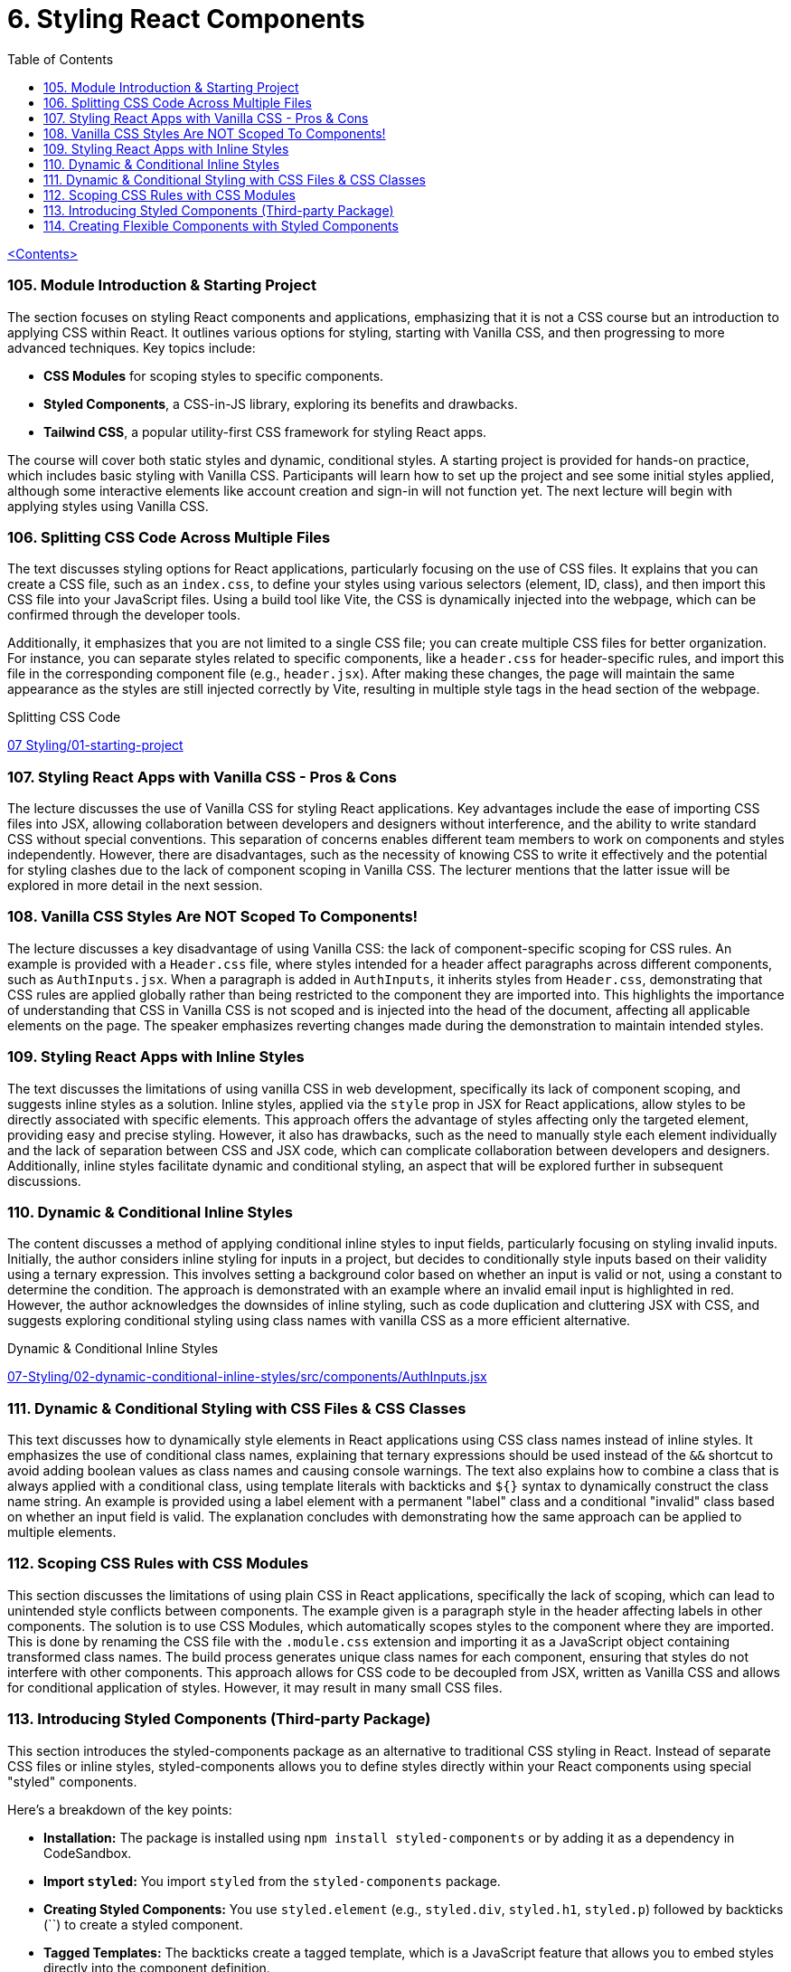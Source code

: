 = 6. Styling React Components
:icons: font
:toc: left

link:udemy_react.html[<Contents>]


=== 105. Module Introduction & Starting Project

The section focuses on styling React components and applications, emphasizing that it is not a CSS course but an introduction to applying CSS within React. It outlines various options for styling, starting with Vanilla CSS, and then progressing to more advanced techniques. Key topics include:

- **CSS Modules** for scoping styles to specific components.
- **Styled Components**, a CSS-in-JS library, exploring its benefits and drawbacks.
- **Tailwind CSS**, a popular utility-first CSS framework for styling React apps.

The course will cover both static styles and dynamic, conditional styles. A starting project is provided for hands-on practice, which includes basic styling with Vanilla CSS. Participants will learn how to set up the project and see some initial styles applied, although some interactive elements like account creation and sign-in will not function yet. The next lecture will begin with applying styles using Vanilla CSS.

=== 106. Splitting CSS Code Across Multiple Files

The text discusses styling options for React applications, particularly focusing on the use of CSS files. It explains that you can create a CSS file, such as an `index.css`, to define your styles using various selectors (element, ID, class), and then import this CSS file into your JavaScript files. Using a build tool like Vite, the CSS is dynamically injected into the webpage, which can be confirmed through the developer tools.

Additionally, it emphasizes that you are not limited to a single CSS file; you can create multiple CSS files for better organization. For instance, you can separate styles related to specific components, like a `header.css` for header-specific rules, and import this file in the corresponding component file (e.g., `header.jsx`). After making these changes, the page will maintain the same appearance as the styles are still injected correctly by Vite, resulting in multiple style tags in the head section of the webpage.

====
Splitting CSS Code::
++++
<a href="https://github.com/academind/react-complete-guide-course-resources/blob/main/code/07%20Styling/01-starting-project/src/main.jsx" target="_blank">
07 Styling/01-starting-project</a>
++++
====

=== 107. Styling React Apps with Vanilla CSS - Pros & Cons

The lecture discusses the use of Vanilla CSS for styling React applications. Key advantages include the ease of importing CSS files into JSX, allowing collaboration between developers and designers without interference, and the ability to write standard CSS without special conventions. This separation of concerns enables different team members to work on components and styles independently. However, there are disadvantages, such as the necessity of knowing CSS to write it effectively and the potential for styling clashes due to the lack of component scoping in Vanilla CSS. The lecturer mentions that the latter issue will be explored in more detail in the next session.

=== 108. Vanilla CSS Styles Are NOT Scoped To Components!

The lecture discusses a key disadvantage of using Vanilla CSS: the lack of component-specific scoping for CSS rules. An example is provided with a `Header.css` file, where styles intended for a header affect paragraphs across different components, such as `AuthInputs.jsx`. When a paragraph is added in `AuthInputs`, it inherits styles from `Header.css`, demonstrating that CSS rules are applied globally rather than being restricted to the component they are imported into. This highlights the importance of understanding that CSS in Vanilla CSS is not scoped and is injected into the head of the document, affecting all applicable elements on the page. The speaker emphasizes reverting changes made during the demonstration to maintain intended styles.

=== 109. Styling React Apps with Inline Styles

The text discusses the limitations of using vanilla CSS in web development, specifically its lack of component scoping, and suggests inline styles as a solution. Inline styles, applied via the `style` prop in JSX for React applications, allow styles to be directly associated with specific elements. This approach offers the advantage of styles affecting only the targeted element, providing easy and precise styling. However, it also has drawbacks, such as the need to manually style each element individually and the lack of separation between CSS and JSX code, which can complicate collaboration between developers and designers. Additionally, inline styles facilitate dynamic and conditional styling, an aspect that will be explored further in subsequent discussions.

=== 110. Dynamic & Conditional Inline Styles

The content discusses a method of applying conditional inline styles to input fields, particularly focusing on styling invalid inputs. Initially, the author considers inline styling for inputs in a project, but decides to conditionally style inputs based on their validity using a ternary expression. This involves setting a background color based on whether an input is valid or not, using a constant to determine the condition. The approach is demonstrated with an example where an invalid email input is highlighted in red. However, the author acknowledges the downsides of inline styling, such as code duplication and cluttering JSX with CSS, and suggests exploring conditional styling using class names with vanilla CSS as a more efficient alternative.

====
Dynamic & Conditional Inline Styles::
++++
<a href="https://github.com/academind/react-complete-guide-course-resources/blob/main/code/07%20Styling/02-dynamic-conditional-inline-styles/src/components/AuthInputs.jsx" target="_blank">
07-Styling/02-dynamic-conditional-inline-styles/src/components/AuthInputs.jsx</a>
++++
====

=== 111. Dynamic & Conditional Styling with CSS Files & CSS Classes

This text discusses how to dynamically style elements in React applications using CSS class names instead of inline styles. It emphasizes the use of conditional class names, explaining that ternary expressions should be used instead of the `&&` shortcut to avoid adding boolean values as class names and causing console warnings. The text also explains how to combine a class that is always applied with a conditional class, using template literals with backticks and `${}` syntax to dynamically construct the class name string. An example is provided using a label element with a permanent "label" class and a conditional "invalid" class based on whether an input field is valid. The explanation concludes with demonstrating how the same approach can be applied to multiple elements.

=== 112. Scoping CSS Rules with CSS Modules

This section discusses the limitations of using plain CSS in React applications, specifically the lack of scoping, which can lead to unintended style conflicts between components. The example given is a paragraph style in the header affecting labels in other components. The solution is to use CSS Modules, which automatically scopes styles to the component where they are imported. This is done by renaming the CSS file with the `.module.css` extension and importing it as a JavaScript object containing transformed class names. The build process generates unique class names for each component, ensuring that styles do not interfere with other components. This approach allows for CSS code to be decoupled from JSX, written as Vanilla CSS and allows for conditional application of styles. However, it may result in many small CSS files.

=== 113. Introducing Styled Components (Third-party Package)

This section introduces the styled-components package as an alternative to traditional CSS styling in React. Instead of separate CSS files or inline styles, styled-components allows you to define styles directly within your React components using special "styled" components.

Here's a breakdown of the key points:

*   **Installation:** The package is installed using `npm install styled-components` or by adding it as a dependency in CodeSandbox.
*   **Import `styled`:** You import `styled` from the `styled-components` package.
*   **Creating Styled Components:** You use `styled.element` (e.g., `styled.div`, `styled.h1`, `styled.p`) followed by backticks (``) to create a styled component.
*   **Tagged Templates:** The backticks create a tagged template, which is a JavaScript feature that allows you to embed styles directly into the component definition.
*   **CSS Inside:** Inside the backticks, you write standard CSS code, including multi-line styles.
*   **Component Creation:** This process creates a new React component that renders the specified HTML element with the provided CSS styles.
*   **Usage:** You then use this newly created component in your React application.
*   **Internal Mechanism:** Under the hood, styled-components generates unique CSS class names and injects the corresponding styles into the `<head>` of the document.
*   **Dynamic Elements:** You can change the HTML element rendered by changing the property called on the `styled` object, such as `styled.div` to `styled.p`.

In essence, styled-components provides a way to encapsulate both the structure and style of a component within a single, reusable entity, making it easier to manage styles and create more maintainable React applications. The example given then shows how to replace a div in a component with a styled div using the `styled-components` package.

=== 114. Creating Flexible Components with Styled Components

The content discusses the process of integrating styled components into a React application to manage styling. It explains how styled components can be used alongside other styling methods like CSS modules, though typically one would choose a single approach for the entire app. The process involves creating styled components for elements like labels and inputs by defining constants with `styled.label` or `styled.input` and applying styles using backticks. These styled components forward all props to the underlying JSX elements, making it convenient to add features like class names or event listeners. The explanation emphasizes that styled components do not alter the functionality of props, ensuring existing functionalities like validation and event handling continue to work seamlessly.

====
Creating Flexible Components with Styled Components::
++++
<a href="https://github.com/academind/react-complete-guide-course-resources/blob/main/code/07%20Styling/05-styled-cmp-creating-reusable-cmp/src/components/AuthInputs.jsx" target="_blank">
07 Styling/05-styled-cmp-creating-reusable-cmp/src/components/AuthInputs.jsx</a>
++++
====
